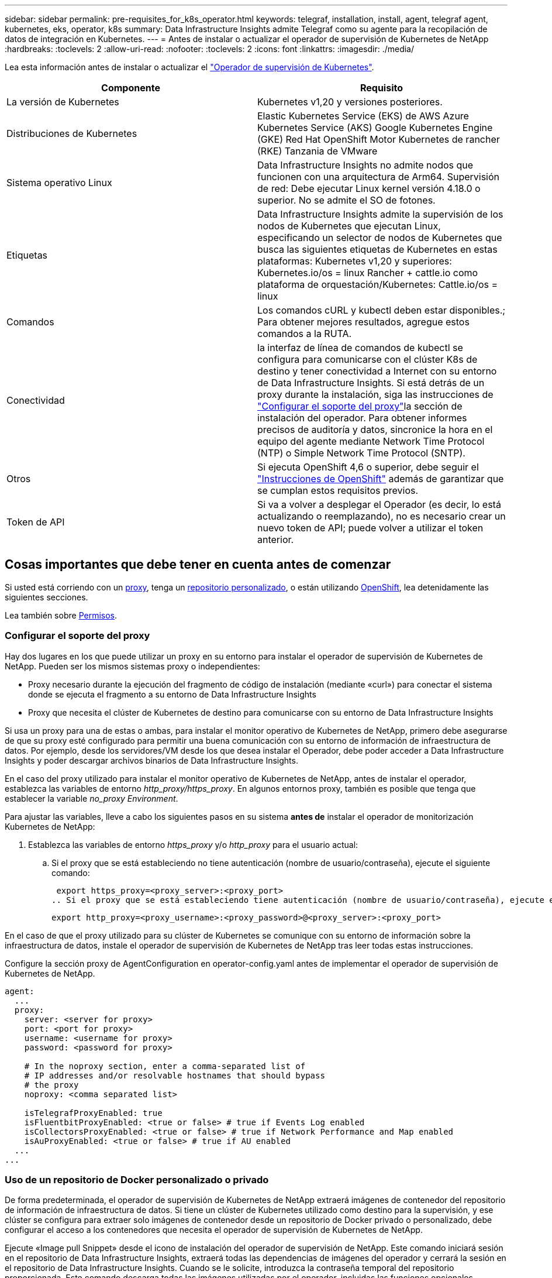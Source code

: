 ---
sidebar: sidebar 
permalink: pre-requisites_for_k8s_operator.html 
keywords: telegraf, installation, install, agent, telegraf agent, kubernetes, eks, operator, k8s 
summary: Data Infrastructure Insights admite Telegraf como su agente para la recopilación de datos de integración en Kubernetes. 
---
= Antes de instalar o actualizar el operador de supervisión de Kubernetes de NetApp
:hardbreaks:
:toclevels: 2
:allow-uri-read: 
:nofooter: 
:toclevels: 2
:icons: font
:linkattrs: 
:imagesdir: ./media/


[role="lead"]
Lea esta información antes de instalar o actualizar el link:task_config_telegraf_agent_k8s.html["Operador de supervisión de Kubernetes"].

|===
| Componente | Requisito 


| La versión de Kubernetes | Kubernetes v1,20 y versiones posteriores. 


| Distribuciones de Kubernetes | Elastic Kubernetes Service (EKS) de AWS
Azure Kubernetes Service (AKS)
Google Kubernetes Engine (GKE)
Red Hat OpenShift
Motor Kubernetes de rancher (RKE)
Tanzania de VMware 


| Sistema operativo Linux | Data Infrastructure Insights no admite nodos que funcionen con una arquitectura de Arm64. Supervisión de red: Debe ejecutar Linux kernel versión 4.18.0 o superior. No se admite el SO de fotones. 


| Etiquetas | Data Infrastructure Insights admite la supervisión de los nodos de Kubernetes que ejecutan Linux, especificando un selector de nodos de Kubernetes que busca las siguientes etiquetas de Kubernetes en estas plataformas: Kubernetes v1,20 y superiores: Kubernetes.io/os = linux Rancher + cattle.io como plataforma de orquestación/Kubernetes: Cattle.io/os = linux 


| Comandos | Los comandos cURL y kubectl deben estar disponibles.; Para obtener mejores resultados, agregue estos comandos a la RUTA. 


| Conectividad | la interfaz de línea de comandos de kubectl se configura para comunicarse con el clúster K8s de destino y tener conectividad a Internet con su entorno de Data Infrastructure Insights. Si está detrás de un proxy durante la instalación, siga las instrucciones de link:task_config_telegraf_agent_k8s.html#configuring-proxy-support["Configurar el soporte del proxy"]la sección de instalación del operador. Para obtener informes precisos de auditoría y datos, sincronice la hora en el equipo del agente mediante Network Time Protocol (NTP) o Simple Network Time Protocol (SNTP). 


| Otros | Si ejecuta OpenShift 4,6 o superior, debe seguir el link:task_config_telegraf_agent_k8s.html#openshift-instructions["Instrucciones de OpenShift"] además de garantizar que se cumplan estos requisitos previos. 


| Token de API | Si va a volver a desplegar el Operador (es decir, lo está actualizando o reemplazando), no es necesario crear un nuevo token de API; puede volver a utilizar el token anterior. 
|===


== Cosas importantes que debe tener en cuenta antes de comenzar

Si usted está corriendo con un <<configuring-proxy-support,proxy>>, tenga un <<using-a-custom-or-private-docker-repository,repositorio personalizado>>, o están utilizando <<openshift-instructions,OpenShift>>, lea detenidamente las siguientes secciones.

Lea también sobre <<permisos,Permisos>>.



=== Configurar el soporte del proxy

Hay dos lugares en los que puede utilizar un proxy en su entorno para instalar el operador de supervisión de Kubernetes de NetApp. Pueden ser los mismos sistemas proxy o independientes:

* Proxy necesario durante la ejecución del fragmento de código de instalación (mediante «curl») para conectar el sistema donde se ejecuta el fragmento a su entorno de Data Infrastructure Insights
* Proxy que necesita el clúster de Kubernetes de destino para comunicarse con su entorno de Data Infrastructure Insights


Si usa un proxy para una de estas o ambas, para instalar el monitor operativo de Kubernetes de NetApp, primero debe asegurarse de que su proxy esté configurado para permitir una buena comunicación con su entorno de información de infraestructura de datos. Por ejemplo, desde los servidores/VM desde los que desea instalar el Operador, debe poder acceder a Data Infrastructure Insights y poder descargar archivos binarios de Data Infrastructure Insights.

En el caso del proxy utilizado para instalar el monitor operativo de Kubernetes de NetApp, antes de instalar el operador, establezca las variables de entorno _http_proxy/https_proxy_. En algunos entornos proxy, también es posible que tenga que establecer la variable _no_proxy Environment_.

Para ajustar las variables, lleve a cabo los siguientes pasos en su sistema *antes de* instalar el operador de monitorización Kubernetes de NetApp:

. Establezca las variables de entorno _https_proxy_ y/o _http_proxy_ para el usuario actual:
+
.. Si el proxy que se está estableciendo no tiene autenticación (nombre de usuario/contraseña), ejecute el siguiente comando:
+
 export https_proxy=<proxy_server>:<proxy_port>
.. Si el proxy que se está estableciendo tiene autenticación (nombre de usuario/contraseña), ejecute este comando:
+
 export http_proxy=<proxy_username>:<proxy_password>@<proxy_server>:<proxy_port>




En el caso de que el proxy utilizado para su clúster de Kubernetes se comunique con su entorno de información sobre la infraestructura de datos, instale el operador de supervisión de Kubernetes de NetApp tras leer todas estas instrucciones.

Configure la sección proxy de AgentConfiguration en operator-config.yaml antes de implementar el operador de supervisión de Kubernetes de NetApp.

[listing]
----
agent:
  ...
  proxy:
    server: <server for proxy>
    port: <port for proxy>
    username: <username for proxy>
    password: <password for proxy>

    # In the noproxy section, enter a comma-separated list of
    # IP addresses and/or resolvable hostnames that should bypass
    # the proxy
    noproxy: <comma separated list>

    isTelegrafProxyEnabled: true
    isFluentbitProxyEnabled: <true or false> # true if Events Log enabled
    isCollectorsProxyEnabled: <true or false> # true if Network Performance and Map enabled
    isAuProxyEnabled: <true or false> # true if AU enabled
  ...
...
----


=== Uso de un repositorio de Docker personalizado o privado

De forma predeterminada, el operador de supervisión de Kubernetes de NetApp extraerá imágenes de contenedor del repositorio de información de infraestructura de datos. Si tiene un clúster de Kubernetes utilizado como destino para la supervisión, y ese clúster se configura para extraer solo imágenes de contenedor desde un repositorio de Docker privado o personalizado, debe configurar el acceso a los contenedores que necesita el operador de supervisión de Kubernetes de NetApp.

Ejecute «Image pull Snippet» desde el icono de instalación del operador de supervisión de NetApp. Este comando iniciará sesión en el repositorio de Data Infrastructure Insights, extraerá todas las dependencias de imágenes del operador y cerrará la sesión en el repositorio de Data Infrastructure Insights. Cuando se le solicite, introduzca la contraseña temporal del repositorio proporcionada. Este comando descarga todas las imágenes utilizadas por el operador, incluidas las funciones opcionales. Consulte a continuación las funciones para las que se utilizan estas imágenes.

Funcionalidad del operador principal y supervisión de Kubernetes

* supervisión de netapp
* proxy-rbac-kube
* métricas-estado-kube
* telegraf
* usuario raíz sin interrupciones


Registro de eventos

* bits fluidos
* exportador de eventos de kubernetes


Rendimiento de red y mapa

* ci-net-observador


Introduzca la imagen del operador docker en el repositorio de su proveedor de servicios de empresa/local/privado de acuerdo con las políticas de su empresa. Asegúrese de que las etiquetas de imagen y las rutas de directorio a estas imágenes del repositorio sean coherentes con las del repositorio de Data Infrastructure Insights.

Edite el despliegue de operador de supervisión en operator-deployment.yaml y modifique todas las referencias de imagen para utilizar su repositorio Docker privado.

....
image: <docker repo of the enterprise/corp docker repo>/kube-rbac-proxy:<kube-rbac-proxy version>
image: <docker repo of the enterprise/corp docker repo>/netapp-monitoring:<version>
....
Edite AgentConfiguration en operator-config.yaml para reflejar la nueva ubicación de repositorio de Docker. Cree una nueva imagePullSecret para su repositorio privado, para más detalles consulte _https://kubernetes.io/docs/tasks/configure-pod-container/pull-image-private-registry/_

[listing]
----
agent:
  ...
  # An optional docker registry where you want docker images to be pulled from as compared to CI's docker registry
  # Please see documentation for link:task_config_telegraf_agent_k8s.html#using-a-custom-or-private-docker-repository[using a custom or private docker repository].
  dockerRepo: your.docker.repo/long/path/to/test
  # Optional: A docker image pull secret that maybe needed for your private docker registry
  dockerImagePullSecret: docker-secret-name
----


=== Instrucciones de OpenShift

Si se ejecuta en OpenShift 4,6 o superior, debe editar la configuración de AgentConfiguration en _operator-config.yaml_ para activar la configuración _runPrivileged_:

....
# Set runPrivileged to true SELinux is enabled on your kubernetes nodes
runPrivileged: true
....
OpenShift puede implementar un nivel de seguridad añadido que puede bloquear el acceso a algunos componentes de Kubernetes.



=== Permisos

Si el clúster que se va a supervisar contiene recursos personalizados que no tienen un ClusterRole que link:https://kubernetes.io/docs/reference/access-authn-authz/rbac/#aggregated-clusterroles["agregados para ver"], Tendrá que conceder manualmente el acceso del operador a estos recursos para supervisarlos con registros de eventos.

. Edite _operator-additional-permissions.yaml_ antes de instalar, o después de instalar, edite el recurso _ClusterRole/<namespace>-additional-permissions_
. Cree una nueva regla para los apiGroups y recursos deseados con los verbos [“get”, “watch”, “list”]. Consulte \https://kubernetes.io/docs/reference/access-authn-authz/rbac/
. Aplique los cambios al clúster

